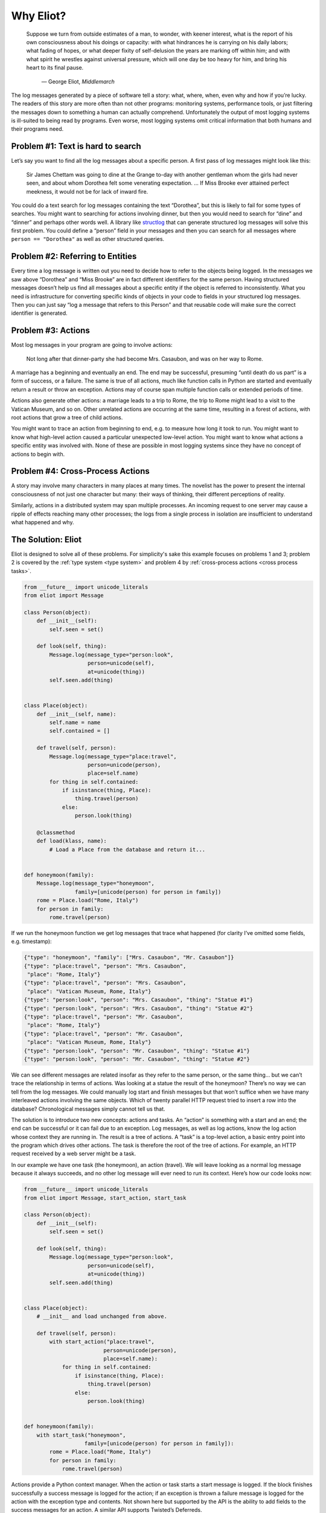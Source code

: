 Why Eliot?
==========

.. epigraph::

    Suppose we turn from outside estimates of a man, to wonder, with keener
    interest, what is the report of his own consciousness about his doings or
    capacity: with what hindrances he is carrying on his daily labors; what
    fading of hopes, or what deeper fixity of self-delusion the years are
    marking off within him; and with what spirit he wrestles against universal
    pressure, which will one day be too heavy for him, and bring his heart to
    its final pause.

        — George Eliot, *Middlemarch*

The log messages generated by a piece of software tell a story: what, where, when, even why and how if you’re lucky. The readers of this story are more often than not other programs: monitoring systems, performance tools, or just filtering the messages down to something a human can actually comprehend. Unfortunately the output of most logging systems is ill-suited to being read by programs. Even worse, most logging systems omit critical information that both humans and their programs need.

Problem #1: Text is hard to search
^^^^^^^^^^^^^^^^^^^^^^^^^^^^^^^^^^

Let’s say you want to find all the log messages about a specific person. A first pass of log messages might look like this:

    Sir James Chettam was going to dine at the Grange to-day with another gentleman whom the girls had never seen, and about whom Dorothea felt some venerating expectation.
    …
    If Miss Brooke ever attained perfect meekness, it would not be for lack of inward fire.

You could do a text search for log messages containing the text “Dorothea”, but this is likely to fail for some types of searches. You might want to searching for actions involving dinner, but then you would need to search for “dine” and “dinner” and perhaps other words well. A library like `structlog`_ that can generate structured log messages will solve this first problem. You could define a “person” field in your messages and then you can search for all messages where ``person == "Dorothea"`` as well as other structured queries.

.. _structlog: https://structlog.readthedocs.org/


Problem #2: Referring to Entities
^^^^^^^^^^^^^^^^^^^^^^^^^^^^^^^^^

Every time a log message is written out you need to decide how to refer to the objects being logged. In the messages we saw above “Dorothea” and “Miss Brooke” are in fact different identifiers for the same person. Having structured messages doesn’t help us find all messages about a specific entity if the object is referred to inconsistently. What you need is infrastructure for converting specific kinds of objects in your code to fields in your structured log messages. Then you can just say “log a message that refers to this Person” and that reusable code will make sure the correct identifier is generated.


Problem #3: Actions
^^^^^^^^^^^^^^^^^^^

Most log messages in your program are going to involve actions:

    Not long after that dinner-party she had become Mrs. Casaubon, and was on her way to Rome.

A marriage has a beginning and eventually an end. The end may be successful, presuming “until death do us part” is a form of success, or a failure. The same is true of all actions, much like function calls in Python are started and eventually return a result or throw an exception. Actions may of course span multiple function calls or extended periods of time.

Actions also generate other actions: a marriage leads to a trip to Rome, the trip to Rome might lead to a visit to the Vatican Museum, and so on. Other unrelated actions are occurring at the same time, resulting in a forest of actions, with root actions that grow a tree of child actions.

You might want to trace an action from beginning to end, e.g. to measure how long it took to run. You might want to know what high-level action caused a particular unexpected low-level action. You might want to know what actions a specific entity was involved with. None of these are possible in most logging systems since they have no concept of actions to begin with.


Problem #4: Cross-Process Actions
^^^^^^^^^^^^^^^^^^^^^^^^^^^^^^^^^

A story may involve many characters in many places at many times.
The novelist has the power to present the internal consciousness of not just one character but many: their ways of thinking, their different perceptions of reality.

Similarly, actions in a distributed system may span multiple processes.
An incoming request to one server may cause a ripple of effects reaching many other processes; the logs from a single process in isolation are insufficient to understand what happened and why.


The Solution: Eliot
^^^^^^^^^^^^^^^^^^^
Eliot is designed to solve all of these problems.
For simplicity's sake this example focuses on problems 1 and 3; problem 2 is covered by the :ref:`type system <type system>` and problem 4 by :ref:`cross-process actions <cross process tasks>`.

.. code-block:: python

  from __future__ import unicode_literals
  from eliot import Message

  class Person(object):
      def __init__(self):
          self.seen = set()

      def look(self, thing):
          Message.log(message_type="person:look",
                      person=unicode(self),
                      at=unicode(thing))
          self.seen.add(thing)


  class Place(object):
      def __init__(self, name):
          self.name = name
          self.contained = []

      def travel(self, person):
          Message.log(message_type="place:travel",
                      person=unicode(person),
                      place=self.name)
          for thing in self.contained:
              if isinstance(thing, Place):
                  thing.travel(person)
              else:
                  person.look(thing)

      @classmethod
      def load(klass, name):
          # Load a Place from the database and return it...


  def honeymoon(family):
      Message.log(message_type="honeymoon",
                  family=[unicode(person) for person in family])
      rome = Place.load("Rome, Italy")
      for person in family:
          rome.travel(person)

If we run the honeymoon function we get log messages that trace what happened (for clarity I’ve omitted some fields, e.g. timestamp):

.. code-block:: json

  {"type": "honeymoon", "family": ["Mrs. Casaubon", "Mr. Casaubon"]}
  {"type": "place:travel", "person": "Mrs. Casaubon",
   "place": "Rome, Italy"}
  {"type": "place:travel", "person": "Mrs. Casaubon",
   "place": "Vatican Museum, Rome, Italy"}
  {"type": "person:look", "person": "Mrs. Casaubon", "thing": "Statue #1"}
  {"type": "person:look", "person": "Mrs. Casaubon", "thing": "Statue #2"}
  {"type": "place:travel", "person": "Mr. Casaubon",
   "place": "Rome, Italy"}
  {"type": "place:travel", "person": "Mr. Casaubon",
   "place": "Vatican Museum, Rome, Italy"}
  {"type": "person:look", "person": "Mr. Casaubon", "thing": "Statue #1"}
  {"type": "person:look", "person": "Mr. Casaubon", "thing": "Statue #2"}

We can see different messages are related insofar as they refer to the same person, or the same thing… but we can’t trace the relationship in terms of actions. Was looking at a statue the result of the honeymoon? There’s no way we can tell from the log messages. We could manually log start and finish messages but that won’t suffice when we have many interleaved actions involving the same objects. Which of twenty parallel HTTP request tried to insert a row into the database? Chronological messages simply cannot tell us that.

The solution is to introduce two new concepts: actions and tasks. An “action” is something with a start and an end; the end can be successful or it can fail due to an exception. Log messages, as well as log actions, know the log action whose context they are running in. The result is a tree of actions. A “task” is a top-level action, a basic entry point into the program which drives other actions. The task is therefore the root of the tree of actions. For example, an HTTP request received by a web server might be a task.

In our example we have one task (the honeymoon), an action (travel). We will leave looking as a normal log message because it always succeeds, and no other log message will ever need to run its context. Here’s how our code looks now:

.. code-block:: python

  from __future__ import unicode_literals
  from eliot import Message, start_action, start_task

  class Person(object):
      def __init__(self):
          self.seen = set()

      def look(self, thing):
          Message.log(message_type="person:look",
                      person=unicode(self),
                      at=unicode(thing))
          self.seen.add(thing)


  class Place(object):
      # __init__ and load unchanged from above.

      def travel(self, person):
          with start_action("place:travel",
                           person=unicode(person),
                           place=self.name):
              for thing in self.contained:
                  if isinstance(thing, Place):
                      thing.travel(person)
                  else:
                      person.look(thing)


  def honeymoon(family):
      with start_task("honeymoon",
                     family=[unicode(person) for person in family]):
          rome = Place.load("Rome, Italy")
          for person in family:
              rome.travel(person)

Actions provide a Python context manager. When the action or task starts a start message is logged.
If the block finishes successfully a success message is logged for the action; if an exception is thrown a failure message is logged for the action with the exception type and contents.
Not shown here but supported by the API is the ability to add fields to the success messages for an action. A similar API supports Twisted’s Deferreds.

Here’s how the log messages generated by the new code look; I’ve added some indentation to highlight the containment hierarchy which can be easily computed from the message contents:

.. code-block:: json

  {"task_uuid": "45352", "task_level": [1], "action_status": "started",
   "action_type": "honeymoon", "family": ["Mrs. Casaubon", "Mr. Casaubon"]}

      {"task_uuid": "45352", "task_level": [2, 1], "action_status": "started",
       "action_type": "place:travel", "person": "Mrs. Casaubon", "place": "Rome, Italy"}

          {"task_uuid": "45352", "task_level": [2, 2, 1], "action_status": "started",
           "action_type": "place:travel", "person": "Mrs. Casaubon", "place": "Vatican Museum, Rome, Italy"}

          {"task_uuid": "45352", "task_level": [2, 2, 2],
           "message_type": "person:look", "person": "Mrs. Casaubon", "thing": "Statue #1"}

          {"task_uuid": "45352", "task_level": [2, 2, 3],
           "message_type": "person:look", "person": "Mrs. Casaubon", "thing": "Statue #2"}

          {"task_uuid": "45352", "task_level": [2, 2, 4], "action_status": "succeeded",
           "action_type": "place:travel"}

      {"task_uuid": "45352", "task_level": [2, 3], "action_status": "succeeded",
       "action_type": "place:travel"}

      {"task_uuid": "45352", "task_level": [3, 1], "action_status": "started",
       "action_type": "place:travel", "person": "Mr. Casaubon", "place": "Rome, Italy"}

          {"task_uuid": "45352", "task_level": [3, 2, 1], "action_status": "started",
           "action_type": "place:travel", "person": "Mr. Casaubon", "place": "Vatican Museum, Rome, Italy"}

          {"task_uuid": "45352", "task_level": [3, 2, 2],
           "message_type": "person:look", "person": "Mr. Casaubon", "thing": "Statue #1"}

          {"task_uuid": "45352", "task_level": [3, 2, 3],
           "message_type": "person:look", "person": "Mr. Casaubon", "thing": "Statue #2"}

          {"task_uuid": "45352", "task_level": [3, 2, 4], "action_status": "succeeded",
           "action_type": "place:travel"}

      {"task_uuid": "45352", "task_level": [3, 3], "action_status": "succeeded",
       "action_type": "place:travel"}

  {"task_uuid": "45352", "task_level": [4], "action_status": "succeeded",
   "action_type": "honeymoon"}

No longer isolated fragments of meaning, our log messages are now a story. Log events have context, you can tell where they came from and what they led to without guesswork. Was looking at a statue the result of the honeymoon? It most definitely was.
